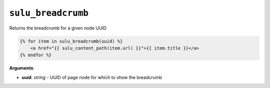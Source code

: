 ``sulu_breadcrumb``
===================

Returns the breadcrumb for a given node UUID

.. code-block:: jinja

    {% for item in sulu_breadcrumb(uuid) %}
        <a href="{{ sulu_content_path(item.url) }}">{{ item.title }}</a>
    {% endfor %}

**Arguments**:

- **uuid**: *string* - UUID of page node for which to show the breadcrumb
